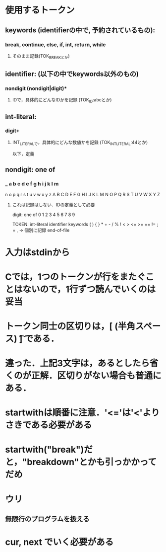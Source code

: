 * 使用するトークン

** keywords (identifierの中で, 予約されているもの):
*** break, continue, else, if, int, return, while
**** そのまま記録(TOK_BREAKとか)

** identifier: (以下の中でkeywords以外のもの)
*** nondigit (nondigit|digit)*
**** IDで，具体的にどんなIDかを記録 (TOK_ID:abcとか)

** int-literal:
*** digit+
**** INT_LITERALで，具体的にどんな数値かを記録 (TOK_INT_LITERAL:44とか)

以下，定義

** nondigit: one of
***  _ a b c d e f g h i j k l m
     n o p q r s t u v w x y z
     A B C D E F G H I J K L M
     N O P Q R S T U V W X Y Z
**** これは記録はしない．IDの定義として必要

digit: one of
  0 1 2 3 4 5 6 7 8 9

TOKEN:
  int-literal identifier keywords
  ( ) { } * + - / % ! < > <= >= == != ; = ,  -> 個別に記録
  end-of-file

* 入力はstdinから

* Cでは，1つのトークンが行をまたぐことはないので，1行ずつ読んでいくのは妥当

* トークン同士の区切りは，[\n (半角スペース) \t] である．
* 違った．上記3文字は，あるとしたら省くのが正解．区切りがない場合も普通にある．
* startwithは順番に注意．'<='は'<'よりさきである必要がある
* startwith("break")だと，"breakdown"とかも引っかかってだめ
* ウリ
** 無限行のプログラムを扱える
* cur, next でいく必要がある
